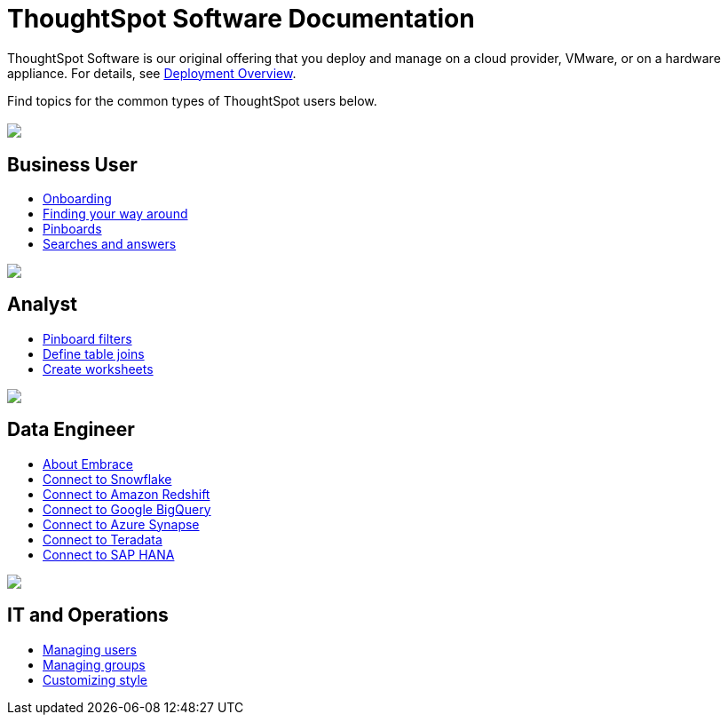 = ThoughtSpot Software Documentation
:page-layout: home-branch

ThoughtSpot Software is our original offering that you deploy and manage on a cloud provider, VMware, or on a hardware appliance. For details, see xref:welcome-intro.adoc[Deployment Overview].

Find topics for the common types of ThoughtSpot users below.

[.conceal-title]
== {empty}
++++
<div class="columns">
  <div class="box">
    <img src="_images/persona-business-user.png">
    <h2>
      Business User
    </h2>
    <ul>
      <li><a href="https://docs-thoughtspot-com.netlify.app/software/6.2/user-onboarding-experience.html">Onboarding</a></li>
      <li><a href="https://docs-thoughtspot-com.netlify.app/software/6.2/about-navigating-thoughtspot.html">Finding your way around</a></li>
      <li><a href="https://docs-thoughtspot-com.netlify.app/software/6.2/about-pinboards.html">Pinboards</a></li>
      <li><a href="https://docs-thoughtspot-com.netlify.app/software/6.2/about-starting-a-new-search.html">Searches and answers</a></li>
    </ul>
    </div>
  <div class="box">
    <img src="_images/persona-analyst.png">
    <h2>
      Analyst
    </h2>
    <ul>
      <li><a href="https://docs-thoughtspot-com.netlify.app/software/6.2/pinboard-filters.html">Pinboard filters</a></li>
      <li><a href="https://docs-thoughtspot-com.netlify.app/software/6.2/create-new-relationship.html">Define table joins</a></li>
      <li><a href="https://docs-thoughtspot-com.netlify.app/software/6.2/worksheets.html">Create worksheets</a></li>
    </ul>
  </div>
  <div class="box">
    <img src="_images/persona-data-engineer.png">
    <h2>
      Data Engineer
    </h2>
    <ul>
      <li><a href="https://docs-thoughtspot-com.netlify.app/software/6.2/embrace-intro.html">About Embrace</a></li>
      <li><a href="https://docs-thoughtspot-com.netlify.app/software/6.2/embrace-snowflake.html">Connect to Snowflake</a></li>
      <li><a href="https://docs-thoughtspot-com.netlify.app/software/6.2/embrace-redshift.html">Connect to Amazon Redshift</a></li>
      <li><a href="https://docs-thoughtspot-com.netlify.app/software/6.2/embrace-gbq.html">Connect to Google BigQuery</a></li>
      <li><a href="https://docs-thoughtspot-com.netlify.app/software/6.2/embrace-synapse.html">Connect to Azure Synapse</a></li>
      <li><a href="https://docs-thoughtspot-com.netlify.app/software/6.2/embrace-teradata.html">Connect to Teradata</a></li>
      <li><a href="https://docs-thoughtspot-com.netlify.app/software/6.2/embrace-hana.html">Connect to SAP HANA</a></li>
    </ul>
    </div>
   <div class="box">
     <img src="_images/persona-it-ops.png">
     <h2>
       IT and Operations
     </h2>
     <ul>
       <li><a href="https://docs-thoughtspot-com.netlify.app/software/6.2/users.html">Managing users</a></li>
       <li><a href="https://docs-thoughtspot-com.netlify.app/software/6.2/groups.html">Managing groups</a></li>
       <li><a href="https://docs-thoughtspot-com.netlify.app/software/6.2/customize-style.html">Customizing style</a></li>
     </ul>
     </div>
  </div>
++++
